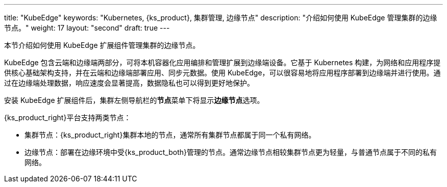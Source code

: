 ---
title: "KubeEdge"
keywords: "Kubernetes, {ks_product}, 集群管理, 边缘节点"
description: "介绍如何使用 KubeEdge 管理集群的边缘节点。"
weight: 17
layout: "second"
draft: true
---


本节介绍如何使用 KubeEdge 扩展组件管理集群的边缘节点。

KubeEdge 包含云端和边缘端两部分，可将本机容器化应用编排和管理扩展到边缘端设备。它基于 Kubernetes 构建，为网络和应用程序提供核心基础架构支持，并在云端和边缘端部署应用、同步元数据。使用 KubeEdge，可以很容易地将应用程序部署到边缘端并进行使用。通过在边缘端处理数据，响应速度会显著提高，数据隐私也可以得到更好地保护。

安装 KubeEdge 扩展组件后，集群左侧导航栏的**节点**菜单下将显⽰**边缘节点**选项。

{ks_product_right}平台支持两类节点：

* 集群节点：{ks_product_right}集群本地的节点，通常所有集群节点都属于同一个私有网络。

* 边缘节点：部署在边缘环境中受{ks_product_both}管理的节点。通常边缘节点相较集群节点更为轻量，与普通节点属于不同的私有网络。

ifeval::["{file_output_type}" == "html"]
边缘节点和集群节点的部分操作相同，如查看节点详情、阻⽌和允许容器组调度、编辑节点污点和标签。有关更多信息，请参阅link:../../07-cluster-management/03-nodes[节点管理]。
endif::[]

ifeval::["{file_output_type}" == "pdf"]
边缘节点和集群节点的部分操作相同，如查看节点详情、阻⽌和允许容器组调度、编辑节点污点和标签。有关更多信息，请参阅《{ks_product_right}集群管理指南》的“节点”章节。
endif::[]
